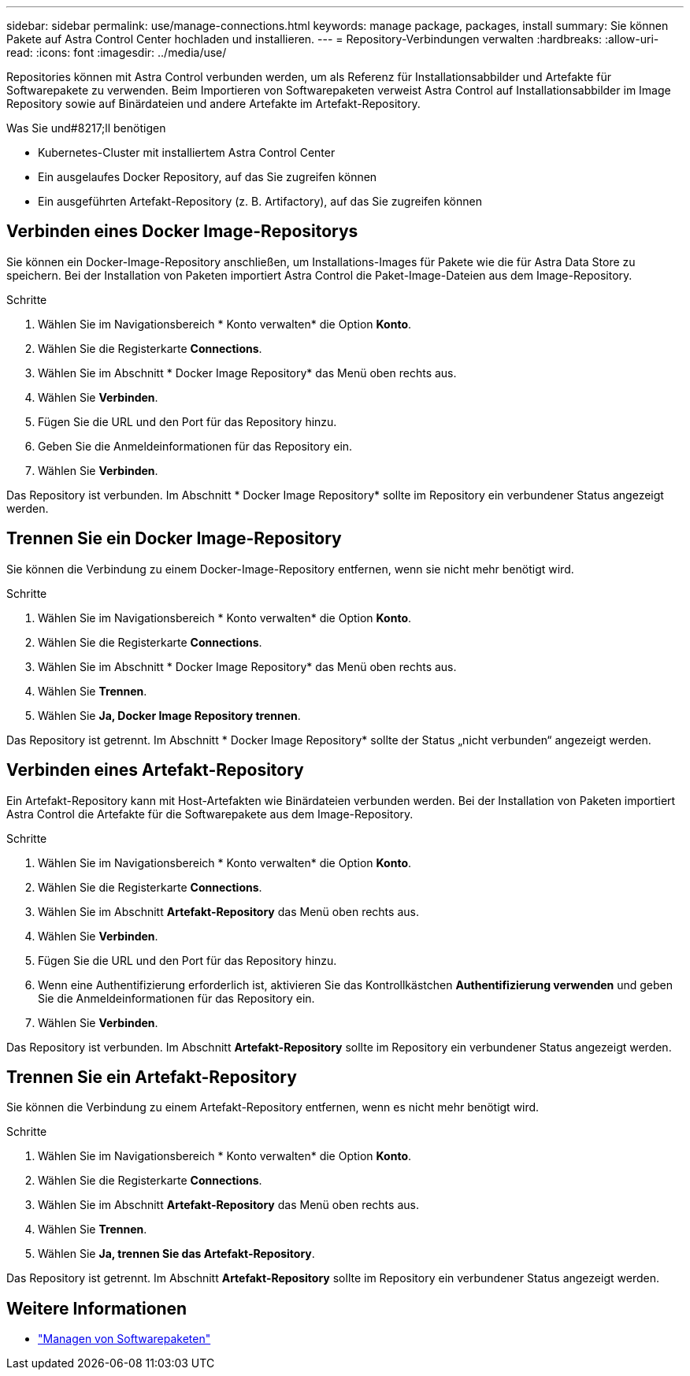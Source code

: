 ---
sidebar: sidebar 
permalink: use/manage-connections.html 
keywords: manage package, packages, install 
summary: Sie können Pakete auf Astra Control Center hochladen und installieren. 
---
= Repository-Verbindungen verwalten
:hardbreaks:
:allow-uri-read: 
:icons: font
:imagesdir: ../media/use/


Repositories können mit Astra Control verbunden werden, um als Referenz für Installationsabbilder und Artefakte für Softwarepakete zu verwenden. Beim Importieren von Softwarepaketen verweist Astra Control auf Installationsabbilder im Image Repository sowie auf Binärdateien und andere Artefakte im Artefakt-Repository.

.Was Sie und#8217;ll benötigen
* Kubernetes-Cluster mit installiertem Astra Control Center
* Ein ausgelaufes Docker Repository, auf das Sie zugreifen können
* Ein ausgeführten Artefakt-Repository (z. B. Artifactory), auf das Sie zugreifen können




== Verbinden eines Docker Image-Repositorys

Sie können ein Docker-Image-Repository anschließen, um Installations-Images für Pakete wie die für Astra Data Store zu speichern. Bei der Installation von Paketen importiert Astra Control die Paket-Image-Dateien aus dem Image-Repository.

.Schritte
. Wählen Sie im Navigationsbereich * Konto verwalten* die Option *Konto*.
. Wählen Sie die Registerkarte *Connections*.
. Wählen Sie im Abschnitt * Docker Image Repository* das Menü oben rechts aus.
. Wählen Sie *Verbinden*.
. Fügen Sie die URL und den Port für das Repository hinzu.
. Geben Sie die Anmeldeinformationen für das Repository ein.
. Wählen Sie *Verbinden*.


Das Repository ist verbunden. Im Abschnitt * Docker Image Repository* sollte im Repository ein verbundener Status angezeigt werden.



== Trennen Sie ein Docker Image-Repository

Sie können die Verbindung zu einem Docker-Image-Repository entfernen, wenn sie nicht mehr benötigt wird.

.Schritte
. Wählen Sie im Navigationsbereich * Konto verwalten* die Option *Konto*.
. Wählen Sie die Registerkarte *Connections*.
. Wählen Sie im Abschnitt * Docker Image Repository* das Menü oben rechts aus.
. Wählen Sie *Trennen*.
. Wählen Sie *Ja, Docker Image Repository trennen*.


Das Repository ist getrennt. Im Abschnitt * Docker Image Repository* sollte der Status „nicht verbunden“ angezeigt werden.



== Verbinden eines Artefakt-Repository

Ein Artefakt-Repository kann mit Host-Artefakten wie Binärdateien verbunden werden. Bei der Installation von Paketen importiert Astra Control die Artefakte für die Softwarepakete aus dem Image-Repository.

.Schritte
. Wählen Sie im Navigationsbereich * Konto verwalten* die Option *Konto*.
. Wählen Sie die Registerkarte *Connections*.
. Wählen Sie im Abschnitt *Artefakt-Repository* das Menü oben rechts aus.
. Wählen Sie *Verbinden*.
. Fügen Sie die URL und den Port für das Repository hinzu.
. Wenn eine Authentifizierung erforderlich ist, aktivieren Sie das Kontrollkästchen *Authentifizierung verwenden* und geben Sie die Anmeldeinformationen für das Repository ein.
. Wählen Sie *Verbinden*.


Das Repository ist verbunden. Im Abschnitt *Artefakt-Repository* sollte im Repository ein verbundener Status angezeigt werden.



== Trennen Sie ein Artefakt-Repository

Sie können die Verbindung zu einem Artefakt-Repository entfernen, wenn es nicht mehr benötigt wird.

.Schritte
. Wählen Sie im Navigationsbereich * Konto verwalten* die Option *Konto*.
. Wählen Sie die Registerkarte *Connections*.
. Wählen Sie im Abschnitt *Artefakt-Repository* das Menü oben rechts aus.
. Wählen Sie *Trennen*.
. Wählen Sie *Ja, trennen Sie das Artefakt-Repository*.


Das Repository ist getrennt. Im Abschnitt *Artefakt-Repository* sollte im Repository ein verbundener Status angezeigt werden.

[discrete]
== Weitere Informationen

* link:manage-packages-acc.html["Managen von Softwarepaketen"]

